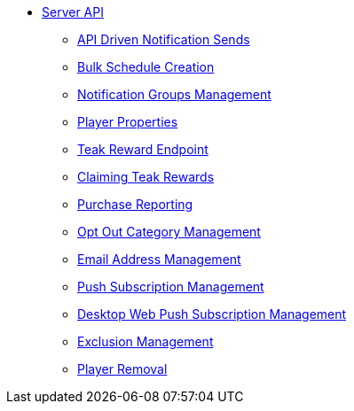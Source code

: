 ** xref:server-api::page$index.adoc[Server API]
*** xref:server-api::page$notifications/v2_schedule.adoc[API Driven Notification Sends]
*** xref:server-api::page$notifications/v2_scheduled_notifications.adoc[Bulk Schedule Creation]
*** xref:server-api::page$notifications/v2_notification_groups.adoc[Notification Groups Management]
*** xref:server-api::page$other/v2_player_properties.adoc[Player Properties]
*** xref:server-api::page$rewards/endpoint.adoc[Teak Reward Endpoint]
*** xref:server-api::page$rewards/claiming.adoc[Claiming Teak Rewards]
*** xref:server-api::page$other/v2_purchase.adoc[Purchase Reporting]
*** xref:server-api::page$other/v2_opt_out_categories.adoc[Opt Out Category Management]
*** xref:server-api::page$other/v2_email.adoc[Email Address Management]
*** xref:server-api::page$other/v2_push_subscription.adoc[Push Subscription Management]
*** xref:server-api::page$other/v2_desktop_subscription.adoc[Desktop Web Push Subscription Management]
*** xref:server-api::page$other/v2_exclusions.adoc[Exclusion Management]
*** xref:server-api::page$other/v2_users.adoc[Player Removal]
